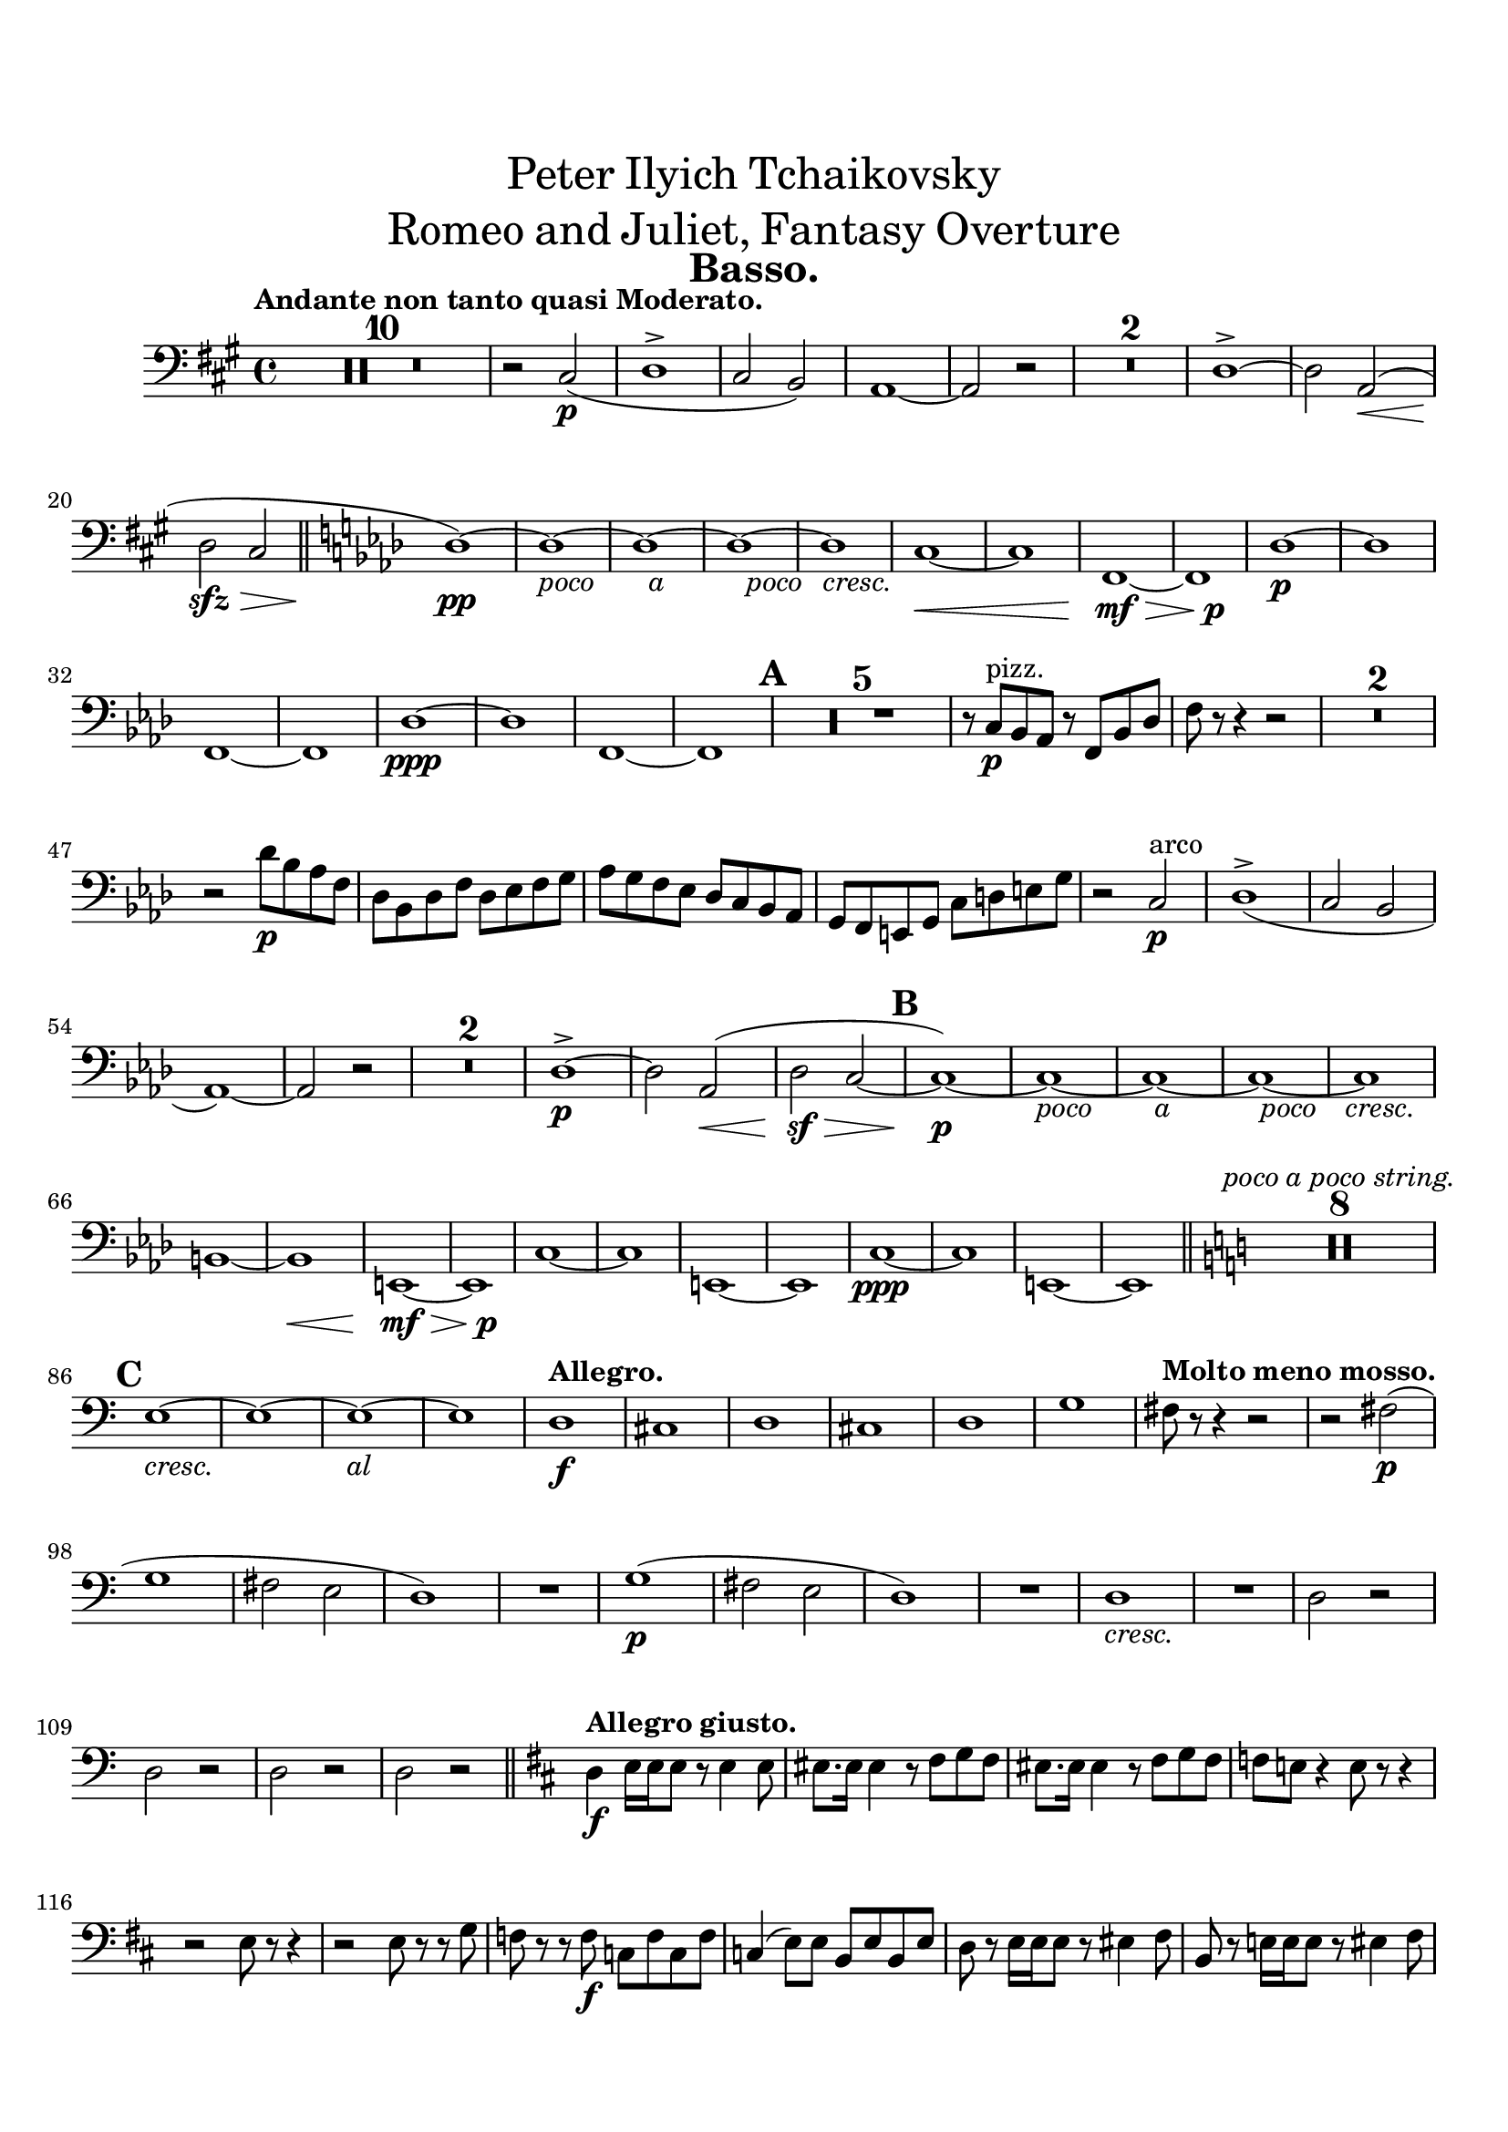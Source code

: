 \header {
  title = \markup {
    \center-column {
      \medium{
        \line{Peter Ilyich Tchaikovsky}
        \line{Romeo and Juliet, Fantasy Overture}
      }
    }
  }
  tagline = ##f
  instrument = \markup { \fontsize #2 \bold "Basso." }
}


#(set-global-staff-size 20)
#(set-default-paper-size "a4" )

%%以下、定義
ffz = #(make-dynamic-script "ffz")
fpp = #(make-dynamic-script "fpp")
%%ここまで、定義

\paper {
  #(set-paper-size "a4")
  top-margin = 2\cm
  bottom-margin = 1\cm
  left-margin = 1\cm
  right-margin = 1\cm

  markup-markup-spacing.basic-distance = #20
  markup-system-spacing.basic-distance = #20
  last-bottom-spacing.basic-distance = #12
  system-system-spacing.basic-distance = #16
  score-markup-spacing.basic-distance = #20

  print-page-number = ##f

}


\layout {
  indent = 1.0\cm %%0にするといい
}


\score {
  <<
    \new Staff
    \time 4/4 %%拍子
    \compressEmptyMeasures
    \relative c
    {
      \set Staff.midiInstrument = "cello"
      \clef bass %%音部記号　ト音…treble　ヘ音…bass　ハ音…alto
      \override Hairpin #'minimum-length = #6

      \key a \major  %%調
      \tempo "Andante non tanto quasi Moderato."  %%BPM
      R1*10
      r2 cis\p_(
      d1->
      cis2 b)
      a1~
      a2 r
      R1*2
      d1->~
      d2 <<a\< s(>>
      d\sfz\> cis
      \bar "||"
      \key f \minor
      des1)\pp~
      des~_\markup{\override #'(line-width . 28) \fill-line {\italic {poco a poco cresc.}}}
      des~
      des~
      des
      c~\<
      c
      f,\mf\>~
      <<f {s2 s\p}>>
      des'1\p~
      des
      f,~
      f
      des'\ppp~
      des
      f,~
      f
      \mark \default
      R1*5
      r8 c'\p^"pizz." bes aes r f bes des
      f r r4 r2
      R1*2
      r2 des'8\p bes aes f
      des bes des f des ees f g
      aes g f ees des c bes aes
      g f e g c d e g
      r2 c,\p^"arco"
      des1->_(
      c2 bes
      aes1)~
      aes2 r 
      R1*2
      des1->\p~
      des2 aes\<(
      des\sf\> c~
      \mark \default
      c1)\p~
      c~_\markup{\override #'(line-width . 30) \fill-line {\italic {poco a poco cresc.}}}
      c~
      c~
      c
      \break
      b~
      b\<
      e,\mf\>~
      <<e {s2 s\p}>>
      c'1~
      c
      e,~
      e
      c'\ppp~
      c
      e,~
      e
      \bar "||"
      \key c \major
      R1*8^\markup{\italic "poco a poco string."}
      \break
      \mark \default
      e'1~_\markup{\override #'(line-width . 18) \fill-line {\italic {cresc. al}}}
      e~
      e~
      e
      \tempo "Allegro."
      d\f
      cis
      d
      cis
      d
      g
      \tempo "Molto meno mosso."
      fis8 r r4 r2
      r2 fis2\p(
      \break
      g1
      fis2 e
      d1)
      R1
      g1\p(
      fis2 e
      d1)
      R1
      d1_\markup{\italic {cresc.}}
      R1
      d2 r
      d r
      d r
      d r
      \bar "||"
      \key d \major
      \tempo "Allegro giusto."
      d4\f e16 e e8 r e4 e8
      eis8. eis16 eis4 r8 fis g fis
      eis8. eis16 eis4 r8 fis g fis
      f e! r4 e8 r r4
      r2 e8 r r4
      r2 e8 r r g
      f r r f\f c f c f 
      c4( e8) e b e b e
      d r e16 e e8 r eis4 fis8
      b, r e!16 e e8 r8 eis4 fis8
      \pageBreak
      \mark \default
      b,8 e4\f e e e8~
      e r r4 r2
      r8 e4 e e e8~
      e r r4 r2
      r2 d8\mf r a'4~
      a8 d, d e f8. e16 d8 r
      r d d[ f] g8. f16 e8 r
      r d' cis8. a16 d8 r r4
      r2 g,8 r d'4~
      d8 g, g a bes8. a16 g8 r
      r g g[ bes] c8. bes16 a8 r
      r g' fis8. d16 g8 r r4
      r8 f8 e8. c16 f8 r r4
      r8 f,4\f f8~ f r r4
      r8 fis!4 fis8~ fis r r4
      r8 g4 g8~ g r r4
      r8 aes4 aes8~ aes r r4
      r8 a!4 a8~ a r r4
      r8 g!4 g8~ g r r4
      r8 fis4 fis8~ fis r r4
      r8 eis4 eis eis eis8
      \mark \default
      fis b,16\f[ cis_\markup{\italic {cresc.}}] d cis b ais b ais b cis d e fis g
      fis e d cis d r r8 r2
      r4 fis8 r r fis r4
      r8 fis fis\noBeam  r r4 fis8 r
      r fis r4 fis8 r r4
      R1*2
      r4 fis8 r r2
      d4 e16\ff e e8 r e4 e8
      eis8. eis16 eis4 r8 fis g fis
      eis8. eis16 eis4 r8 fis g fis
      f e! r4 e8 r r16 c'( b bes
      a aes g fis! f8) r e r r16 c'( b bes
      a aes g fis! f8) r e r r g
      f r r f c f c f 
      c4( e8) e b e b e
      d r e16 e e8 r eis4 fis8
      b r e,!16 e e8 r8 eis4 fis8
      \mark \default
      b8 cis,16[ d] e8 e16 fis gis8 gis16 ais b8 b16 cis
      d8 r r4 r2
      b,2 b4 bes
      a2.\> r4\p
      R1
      a2.\p r4
      R1
      a2.\pp r4
      a2. r4
      a1\pp 
      a
      a
      a
      a
      a
      a\pp~
      a8 gis16( a bes8) gis16( a bes2)
      a1~
      a8 gis16( a bes8) gis16( a bes2)
      a1~
      a2 a
      a1~
      a2
      a
      \mark \default
      \bar "||"
      \key des \major
      aes2 r
      ges'\p^"pizz." r
      f r
      c r
      f r 
      bes, r
      ees r
      aes, r
      des4 r r2
      R1*12
      \pageBreak
      \mark \default
      R1
      cis'4\p^"pizz." r r2
      cis4_\markup{\italic {cresc.}} r r2
      b4 r r2
      ais4 r r2
      a4\mf r r2
      r a,4_\markup{\italic {dim.}} r
      a'\p r a, r
      aes!\p r aes'! r
      ges!2 r
      f r
      c r
      f r 
      bes, r
      ees r
      aes, r
      r aes
      aes_\markup{\override #'(line-width . 30) \fill-line {\italic {poco a poco cresc.}}} aes
      r aes
      aes aes
      r aes
      aes aes
      r aes
      aes aes
      r aes
      aes\mf aes_\markup{\italic {cresc.}}
      r aes
      aes aes
      r aes\<
      ges\> ges'
      f\pp r
      ees r 
      des r
      c r
      f r
      bes, r
      ees r
      aes, r
      \mark \default
      <<des1\pp^"arco"~ {s4 s2^\markup{\tiny \number 1} s4}>>
      <<des1~ {s4 s2^\markup{\tiny \number 2} s4}>>
      <<des1~ {s4 s2^\markup{\tiny \number 3} s4}>>
      <<des1~ {s4 s2^\markup{\tiny \number 4} s4}>>
      <<des1~ {s4 s2^\markup{\tiny \number 5} s4}>>
      <<des1~ {s4 s2^\markup{\tiny \number 6} s4}>>
      <<des1~ {s4 s2^\markup{\tiny \number 7} s4}>>
      <<des1~ {s4 s2^\markup{\tiny \number 8} s4}>>
      des2 r
      R1
      beses2^"pizz." r
      R1
      des2 r
      R1
      beses2 r
      R1
      des2 r
      R1*3
      des4\p^"pizz." r r2
      R1*3
      des4 r r2
      R1
      des4 r r2
      R1
      des4 r r2
      R1
      \mark \default
      \bar "||"
      \key c \major
      cis4\p^"arco" d16 d d8 r b4_\markup{\italic {cresc.}} cis8
      d2 r8 b4 cis8
      d2 r8 b4 cis8
      d2\mf d
      d d
      cis8\f dis16 eis
      fis[ \set stemLeftBeamCount = #1 \set stemRightBeamCount = #1 r \set stemLeftBeamCount = #1 a b] 
      cis[ \set stemLeftBeamCount = #1 \set stemRightBeamCount = #1 r \set stemLeftBeamCount = #1 gis fis] 
      cis[ \set stemLeftBeamCount = #1 \set stemRightBeamCount = #1 r \set stemLeftBeamCount = #1 e d]
      cis[ \set stemLeftBeamCount = #1 \set stemRightBeamCount = #1 r \set stemLeftBeamCount = #1 e d] 
      cis[ \set stemLeftBeamCount = #1 \set stemRightBeamCount = #1 r \set stemLeftBeamCount = #1 e d] 
      cis[ \set stemLeftBeamCount = #1 \set stemRightBeamCount = #1 r \set stemLeftBeamCount = #1 cis b] 
      a[ \set stemLeftBeamCount = #1 \set stemRightBeamCount = #1 r \set stemLeftBeamCount = #1 a gis]
      fis8 r fis4\p^"pizz." r fis
      r fis r fis
      r fis r fis
      r fis r fis'8^"arco" r
      e1(
      ees8\sfz) r r4 r2
      R1*7
      r4 d\p^"pizz" r d
      r d r d 
      r d r d 
      r d r d 
      r d r^"arco" d
      c2\mf cis_\markup{\italic {cresc.}}
      d ees
      \mark \default
      d8\f e!16 fis
      g[ \set stemLeftBeamCount = #1 \set stemRightBeamCount = #1 r \set stemLeftBeamCount = #1 bes c]
      d[ \set stemLeftBeamCount = #1 \set stemRightBeamCount = #1 r \set stemLeftBeamCount = #1 a g]
      d[ \set stemLeftBeamCount = #1 \set stemRightBeamCount = #1 r \set stemLeftBeamCount = #1 f ees]
      d\>[ \set stemLeftBeamCount = #1 \set stemRightBeamCount = #1 r \set stemLeftBeamCount = #1 f ees]
      d[ \set stemLeftBeamCount = #1 \set stemRightBeamCount = #1 r \set stemLeftBeamCount = #1 f ees]
      d[ \set stemLeftBeamCount = #1 \set stemRightBeamCount = #1 r \set stemLeftBeamCount = #1 d c]
      bes[ \set stemLeftBeamCount = #1 \set stemRightBeamCount = #1 r \set stemLeftBeamCount = #1 bes a]
      g8\p r g4^"pizz." r g
      r g r g
      r g r g
      r g r g'^"arco"
      f1\<(
      e8\sfz) r r4 r2
      R1*7
      r4 ees\p^"pizz." r ees 
      r ees r ees 
      r ees r ees 
      r ees r ees 
      r ees r dis^"arco"
      \mark \default
      cis8\f cis16( dis e!4~ e8) cis16( dis e8) cis16( dis 
      e4) fis16 fis fis8 r2
      r8 cis16( dis e4~ e8) cis16( dis e8) cis16( dis 
      e4) fis16 fis fis8 r2
      r8 cis16( dis e4~ e8) cis16( dis e8) cis16( dis 
      e4\<) fis16 fis fis8 r4 r8 fis\!
      \override TextSpanner.bound-details.left.text = "cresc."
      e8 fis g4_\startTextSpan r2
      g4 a16 a a8 r4 r8 a,
      \override TextSpanner.bound-details.left.text = "molto"
      g a bes4\stopTextSpan r4 r8_\startTextSpan bes8
      a b! c4 r r8 c
      b cis d4 r2\stopTextSpan
      \mark \default
      r2 a'4.\ff g8~
      g gis-> a-> b-> e,4-> r
      r2 b'4. a8~
      a ais-> b-> cis-> fis,4-> r
      r gis16 gis gis8 r4 g16 g g8
      r4 fis16 fis fis8 r4 e16 e e8
      r4 cis16 cis cis8 r d r e
      r4 cis16 cis cis8 r d r e
      r4 b'16 b b8 r4 ais16 ais ais8
      r4 a!16 a a8 r4 gis16 gis gis8
      r4 eis16 eis eis8 r fis r gis
      r4 eis16 eis eis8 r fis r gis
      r2 a2\ff
      gis g
      \mark \default
      fis8 b,16 cis d cis b ais b ais b cis d e fis g
      fis e d cis d r r8 r2
      r4 fis8 r r fis r4
      r8 fis fis\noBeam r r4 fis8 r
      r fis r4 fis8 r r4
      R1*2
      r4 fis8 r r2
      \bar "||"
      \key d \major
      d4 e16\ff e e8 r e4 e8
      eis8. eis16 eis4 r8 fis g fis
      eis8. eis16 eis4 r8 fis g fis
      f e! r4 e8 r r16 c'( b bes
      a aes g fis f8) r e r r16 c'( b bes
      a! aes g fis! f8) r e r r g
      f r r f c f c f 
      c4( e8) e b e b e
      d r e16 e e8 r eis4 fis8
      b r e,16 e e8 r eis4 fis8
      b r e,!16 e e8 r8 d'4 cis8
      \mark \default
      b8 bes4 bes bes bes8
      a r r4 r2
      r e16 d cis b a g' fis e
      d r r8 r4 r2
      R1*19
      \pageBreak
      \mark \default
      bes'1\f~
      bes
      a\f
      g
      fis
      cis
      fis
      b,
      e
      <<a,1~ {s4 s2^\markup{\tiny \number 1} s4}>>
      <<a1~ {s4 s2^\markup{\tiny \number 2} s4}>>
      <<a1~ {s4 s2^\markup{\tiny \number 3} s4}>>
      <<a1~ {s4 s2^\markup{\tiny \number 4} s4}>>
      <<a1~ {s4 s2^\markup{\tiny \number 5} s4}>>
      <<a1~ {s4 s2^\markup{\tiny \number 6} s4}>>
      <<a1~ {s4 s2^\markup{\tiny \number 7} s4}>>
      <<a1~ {s4 s2^\markup{\tiny \number 8} s4}>>
      <<a1~ {s4 s2^\markup{\tiny \number 9} s4}>>
      \override TextSpanner.bound-details.left.text = "cresc."
      <<a1~_\startTextSpan {s4 s2^\markup{\tiny \number 10} s4}>>
      <<a1~ {s4 s2^\markup{\tiny \number 11} s4}>>
      <<a1~ {s4 s2^\markup{\tiny \number 12} s4}>>
      <<a1~ {s4 s2^\markup{\tiny \number 13} s4}>>
      a2 a'
      gis\sf g\stopTextSpan
      \break
      fis1\ff
      e
      d2 fis4( a
      cis1)
      fis,
      b,
      e~
      e\>
      \mark \default
      f2\p r
      f2^"pizz." r
      ees r
      f ees
      R1
      g2\p r
      g_\markup{\italic {cresc.}} r
      f r
      g f
      R1
      f1\f^"arco"
      e
      d
      c
      bes
      a4\< a2 a4~
      a\! a2 a'4
      gis1\ff\>
      fis\mf
      e
      eis2 cis
      a r
      a4 b16 b b8 r2
      a r
      a4 b16 b b8 r2
      a r
      a r
      \mark \default
      b4\ff e16 e e8 r e4 e8 
      eis8. eis16 eis4 r8 fis g fis
      eis8. eis16 eis4 r8 fis g fis
      f ees r4 r2
      c2 aes'
      g f
      ees e4 f
      ees r r2
      c4 f16 f f8 r f4 f8
      \pageBreak
      fis!8. fis16 fis4 r8 g aes g
      fis!8. fis16 fis4 r8 g aes g
      fis! e! r4 r2
      cis!2 a'! 
      gis fis
      e eis4 fis
      e!4 r r2
      r4_\markup{\italic sempre \dynamic f} e16 e e8 r4 fis16 fis fis8
      r4 gis8 gis16 gis gis4 a
      r4 gis16 gis gis8 r4 ais16 ais ais8
      r4 c8 c16 c c4 des
      r4 d!8 d16 d d4 ees
      r8 d, r e16 e e8 f r g
      r e r fis!16 fis fis8 g r a
      r e r gis r gis r ais
      r bes r c r c r d
      gis,1:16
      g!8 r r4 r2
      fis4\fff e16 e e8 r2
      d4 cis16 cis cis8 r2
      b8 ais r4 r2
      R1
      a!4 gis16 gis gis8 r2
      g!4 fis16 fis fis8 r2
      e8 r r4 dis'8:16[ e: g: bis,:]
      cis:[ e: a,: ais:] cis:[ fis,: g: ais:]
      e2-> g->~
      g2.. fis8
      fis1\sf\>~
      fis2~ fis8\! r8 r4\fermata
      \mark 20
      \bar "||"
      \key b \major
      \tempo "Moderato assai."
      b4\p^"pizz." b b^\markup{\tiny \number 1} b
      b b b^\markup{\tiny \number 2} b 
      b b b^\markup{\tiny \number 3} b  
      b b b^\markup{\tiny \number 4} b 
      b b b^\markup{\tiny \number 5} b 
      b b b^\markup{\tiny \number 6} b 
      b b b^\markup{\tiny \number 7} b 
      b b b^\markup{\tiny \number 8} b 
      b\p r b r
      b r r2
      R1*15
      b2\mf^"arco" a'(
      gis g4 fis
      b,2) a'(
      gis! g4 fis
      b,2) a'(
      gis! g4 fis)
      e1~
      e
      b4 r r2
      r4 b16\ff b r8 r4 b4
      r8 b r4 r b4
      r8 b r4 b4 r
      b1\fermata
      \bar "|."

    }

  >>


  \layout {
    \context { \Staff \RemoveEmptyStaves }
  }
  \midi{}
}

\version "2.16.2"
